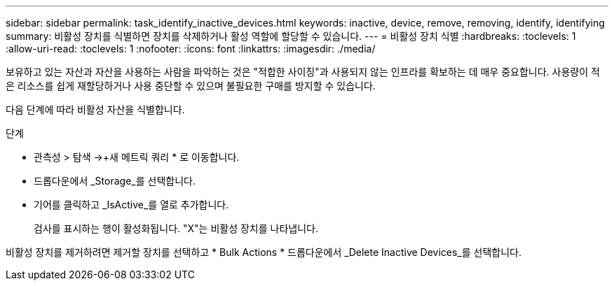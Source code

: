---
sidebar: sidebar 
permalink: task_identify_inactive_devices.html 
keywords: inactive, device, remove, removing, identify, identifying 
summary: 비활성 장치를 식별하면 장치를 삭제하거나 활성 역할에 할당할 수 있습니다. 
---
= 비활성 장치 식별
:hardbreaks:
:toclevels: 1
:allow-uri-read: 
:toclevels: 1
:nofooter: 
:icons: font
:linkattrs: 
:imagesdir: ./media/


[role="lead"]
보유하고 있는 자산과 자산을 사용하는 사람을 파악하는 것은 "적합한 사이징"과 사용되지 않는 인프라를 확보하는 데 매우 중요합니다. 사용량이 적은 리소스를 쉽게 재할당하거나 사용 중단할 수 있으며 불필요한 구매를 방지할 수 있습니다.

다음 단계에 따라 비활성 자산을 식별합니다.

.단계
* 관측성 > 탐색 ->+새 메트릭 쿼리 * 로 이동합니다.
* 드롭다운에서 _Storage_를 선택합니다.
* 기어를 클릭하고 _IsActive_를 열로 추가합니다.
+
검사를 표시하는 행이 활성화됩니다. "X"는 비활성 장치를 나타냅니다.



비활성 장치를 제거하려면 제거할 장치를 선택하고 * Bulk Actions * 드롭다운에서 _Delete Inactive Devices_를 선택합니다.
